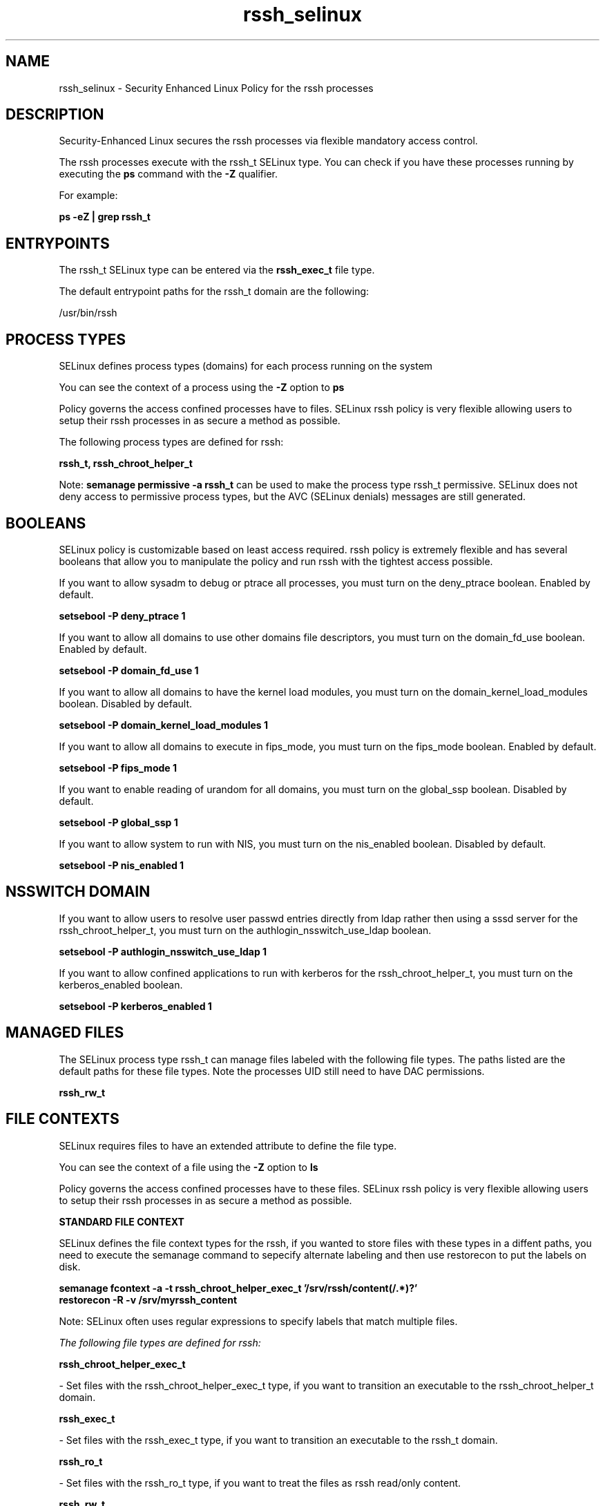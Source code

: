 .TH  "rssh_selinux"  "8"  "13-01-16" "rssh" "SELinux Policy documentation for rssh"
.SH "NAME"
rssh_selinux \- Security Enhanced Linux Policy for the rssh processes
.SH "DESCRIPTION"

Security-Enhanced Linux secures the rssh processes via flexible mandatory access control.

The rssh processes execute with the rssh_t SELinux type. You can check if you have these processes running by executing the \fBps\fP command with the \fB\-Z\fP qualifier.

For example:

.B ps -eZ | grep rssh_t


.SH "ENTRYPOINTS"

The rssh_t SELinux type can be entered via the \fBrssh_exec_t\fP file type.

The default entrypoint paths for the rssh_t domain are the following:

/usr/bin/rssh
.SH PROCESS TYPES
SELinux defines process types (domains) for each process running on the system
.PP
You can see the context of a process using the \fB\-Z\fP option to \fBps\bP
.PP
Policy governs the access confined processes have to files.
SELinux rssh policy is very flexible allowing users to setup their rssh processes in as secure a method as possible.
.PP
The following process types are defined for rssh:

.EX
.B rssh_t, rssh_chroot_helper_t
.EE
.PP
Note:
.B semanage permissive -a rssh_t
can be used to make the process type rssh_t permissive. SELinux does not deny access to permissive process types, but the AVC (SELinux denials) messages are still generated.

.SH BOOLEANS
SELinux policy is customizable based on least access required.  rssh policy is extremely flexible and has several booleans that allow you to manipulate the policy and run rssh with the tightest access possible.


.PP
If you want to allow sysadm to debug or ptrace all processes, you must turn on the deny_ptrace boolean. Enabled by default.

.EX
.B setsebool -P deny_ptrace 1

.EE

.PP
If you want to allow all domains to use other domains file descriptors, you must turn on the domain_fd_use boolean. Enabled by default.

.EX
.B setsebool -P domain_fd_use 1

.EE

.PP
If you want to allow all domains to have the kernel load modules, you must turn on the domain_kernel_load_modules boolean. Disabled by default.

.EX
.B setsebool -P domain_kernel_load_modules 1

.EE

.PP
If you want to allow all domains to execute in fips_mode, you must turn on the fips_mode boolean. Enabled by default.

.EX
.B setsebool -P fips_mode 1

.EE

.PP
If you want to enable reading of urandom for all domains, you must turn on the global_ssp boolean. Disabled by default.

.EX
.B setsebool -P global_ssp 1

.EE

.PP
If you want to allow system to run with NIS, you must turn on the nis_enabled boolean. Disabled by default.

.EX
.B setsebool -P nis_enabled 1

.EE

.SH NSSWITCH DOMAIN

.PP
If you want to allow users to resolve user passwd entries directly from ldap rather then using a sssd server for the rssh_chroot_helper_t, you must turn on the authlogin_nsswitch_use_ldap boolean.

.EX
.B setsebool -P authlogin_nsswitch_use_ldap 1
.EE

.PP
If you want to allow confined applications to run with kerberos for the rssh_chroot_helper_t, you must turn on the kerberos_enabled boolean.

.EX
.B setsebool -P kerberos_enabled 1
.EE

.SH "MANAGED FILES"

The SELinux process type rssh_t can manage files labeled with the following file types.  The paths listed are the default paths for these file types.  Note the processes UID still need to have DAC permissions.

.br
.B rssh_rw_t


.SH FILE CONTEXTS
SELinux requires files to have an extended attribute to define the file type.
.PP
You can see the context of a file using the \fB\-Z\fP option to \fBls\bP
.PP
Policy governs the access confined processes have to these files.
SELinux rssh policy is very flexible allowing users to setup their rssh processes in as secure a method as possible.
.PP

.PP
.B STANDARD FILE CONTEXT

SELinux defines the file context types for the rssh, if you wanted to
store files with these types in a diffent paths, you need to execute the semanage command to sepecify alternate labeling and then use restorecon to put the labels on disk.

.B semanage fcontext -a -t rssh_chroot_helper_exec_t '/srv/rssh/content(/.*)?'
.br
.B restorecon -R -v /srv/myrssh_content

Note: SELinux often uses regular expressions to specify labels that match multiple files.

.I The following file types are defined for rssh:


.EX
.PP
.B rssh_chroot_helper_exec_t
.EE

- Set files with the rssh_chroot_helper_exec_t type, if you want to transition an executable to the rssh_chroot_helper_t domain.


.EX
.PP
.B rssh_exec_t
.EE

- Set files with the rssh_exec_t type, if you want to transition an executable to the rssh_t domain.


.EX
.PP
.B rssh_ro_t
.EE

- Set files with the rssh_ro_t type, if you want to treat the files as rssh read/only content.


.EX
.PP
.B rssh_rw_t
.EE

- Set files with the rssh_rw_t type, if you want to treat the files as rssh read/write content.


.PP
Note: File context can be temporarily modified with the chcon command.  If you want to permanently change the file context you need to use the
.B semanage fcontext
command.  This will modify the SELinux labeling database.  You will need to use
.B restorecon
to apply the labels.

.SH "COMMANDS"
.B semanage fcontext
can also be used to manipulate default file context mappings.
.PP
.B semanage permissive
can also be used to manipulate whether or not a process type is permissive.
.PP
.B semanage module
can also be used to enable/disable/install/remove policy modules.

.B semanage boolean
can also be used to manipulate the booleans

.PP
.B system-config-selinux
is a GUI tool available to customize SELinux policy settings.

.SH AUTHOR
This manual page was auto-generated using
.B "sepolicy manpage"
by Dan Walsh.

.SH "SEE ALSO"
selinux(8), rssh(8), semanage(8), restorecon(8), chcon(1), sepolicy(8)
, setsebool(8), rssh_chroot_helper_selinux(8)